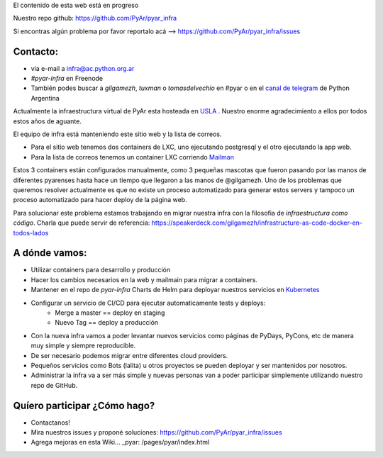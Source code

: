 .. class:: alert alert-warning

    El contenido de esta web está en progreso

Nuestro repo github: `https://github.com/PyAr/pyar_infra <https://github.com/PyAr/pyar_infra>`_

Si encontras algún problema por favor reportalo acá --> https://github.com/PyAr/pyar_infra/issues 

Contacto:
---------
- vía e-mail a infra@ac.python.org.ar
- *#pyar-infra* en Freenode
- También podes buscar a `gilgamezh`, `tuxman` o `tomasdelvechio` en #pyar o en el `canal de telegram <https://t.me/pythonargentina>`_ de Python Argentina
 

Actualmente la infraestructura virtual de PyAr esta hosteada en `USLA <http://drupal.usla.org.ar/>`_ . Nuestro enorme agradecimiento a ellos por todos estos años de aguante. 

El equipo de infra está manteniendo este sitio web y la lista de correos.

- Para el sitio web tenemos dos containers de LXC, uno ejecutando postgresql y el otro ejecutando la app web. 
- Para la lista de correos tenemos un container LXC corriendo `Mailman <http://www.list.org/>`_

Estos 3 containers están configurados manualmente, como 3 pequeñas mascotas que fueron pasando por las manos de diferentes pyarenses 
hasta hace un tiempo que llegaron a las manos de @gilgamezh. Uno de los problemas que queremos resolver actualmente es que no existe un proceso automatizado
para generar estos servers y tampoco un proceso automatizado para hacer deploy de la página web.

Para solucionar este problema estamos trabajando en migrar nuestra infra con la filosofia de *infraestructura como código*. 
Charla que puede servir de referencia: https://speakerdeck.com/gilgamezh/infrastructure-as-code-docker-en-todos-lados


A dónde vamos:
--------------

- Utilizar containers para desarrollo y producción
- Hacer los cambios necesarios en la web y mailmain para migrar a containers.
- Mantener en el repo de `pyar-infra` Charts de Helm para deployar nuestros servicios en `Kubernetes <http://kubernetes.io/>`_ 
- Configurar un servicio de CI/CD para ejecutar automaticamente tests y deploys:
    * Merge a master == deploy en staging 
    * Nuevo Tag == deploy a producción 
- Con la nueva infra vamos a poder levantar nuevos servicios como páginas de PyDays, PyCons, etc de manera muy simple y siempre reproducible.
- De ser necesario podemos migrar entre diferentes cloud providers. 
- Pequeños servicios como Bots (lalita) u otros proyectos se pueden deployar y ser mantenidos por nosotros. 
- Administrar la infra va a ser más simple y nuevas personas van a poder participar simplemente utilizando nuestro repo de GitHub. 

Quíero participar ¿Cómo hago?
-----------------------------

- Contactanos!
- Mira nuestros issues y proponé soluciones: https://github.com/PyAr/pyar_infra/issues
- Agrega mejoras en esta Wiki... _pyar: /pages/pyar/index.html
